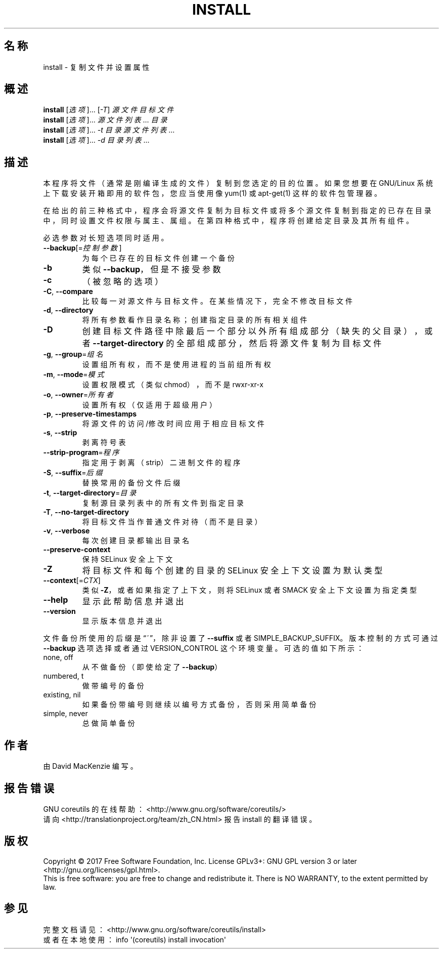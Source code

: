 .\" DO NOT MODIFY THIS FILE!  It was generated by help2man 1.47.3.
.\"*******************************************************************
.\"
.\" This file was generated with po4a. Translate the source file.
.\"
.\"*******************************************************************
.TH INSTALL 1 2017年10月 "GNU coreutils 8.28" 用户命令
.SH 名称
install \- 复制文件并设置属性
.SH 概述
\fBinstall\fP [\fI\,选项\/\fP]... [\fI\,\-T\/\fP] \fI\,源文件 目标文件\/\fP
.br
\fBinstall\fP [\fI\,选项\/\fP]... \fI源文件列表\fP... \fI目录\fP
.br
\fBinstall\fP [\fI\,选项\/\fP]... \fI\,\-t 目录 源文件列表\/\fP...
.br
\fBinstall\fP [\fI\,选项\/\fP]... \fI\,\-d 目录列表\/\fP...
.SH 描述
.\" Add any additional description here
.PP
本程序将文件（通常是刚编译生成的文件）复制到您选定的目的位置。如果您想要在 GNU/Linux 系统上下载安装开箱即用的软件包，您应当使用像
yum(1) 或 apt\-get(1) 这样的软件包管理器。
.PP
在给出的前三种格式中，程序会将源文件复制为目标文件或将多个源文件复制到指定的已存在目录中，同时设置文件权限与属主、属组。在第四种格式中，程序将创建给定目录及其所有组件。
.PP
必选参数对长短选项同时适用。
.TP 
\fB\-\-backup\fP[=\fI\,控制参数\/\fP]
为每个已存在的目标文件创建一个备份
.TP 
\fB\-b\fP
类似 \fB\-\-backup\fP，但是不接受参数
.TP 
\fB\-c\fP
（被忽略的选项）
.TP 
\fB\-C\fP, \fB\-\-compare\fP
比较每一对源文件与目标文件。在某些情况下，完全不修改目标文件
.TP 
\fB\-d\fP, \fB\-\-directory\fP
将所有参数看作目录名称；创建指定目录的所有相关组件
.TP 
\fB\-D\fP
创建目标文件路径中除最后一个部分以外所有组成部分（缺失的父目录），或者 \fB\-\-target\-directory\fP
的全部组成部分，然后将源文件复制为目标文件
.TP 
\fB\-g\fP, \fB\-\-group\fP=\fI\,组名\/\fP
设置组所有权，而不是使用进程的当前组所有权
.TP 
\fB\-m\fP, \fB\-\-mode\fP=\fI\,模式\/\fP
设置权限模式（类似 chmod），而不是 rwxr\-xr\-x
.TP 
\fB\-o\fP, \fB\-\-owner\fP=\fI\,所有者\/\fP
设置所有权（仅适用于超级用户）
.TP 
\fB\-p\fP, \fB\-\-preserve\-timestamps\fP
将源文件的访问/修改时间应用于相应目标文件
.TP 
\fB\-s\fP, \fB\-\-strip\fP
剥离符号表
.TP 
\fB\-\-strip\-program\fP=\fI\,程序\/\fP
指定用于剥离（strip）二进制文件的程序
.TP 
\fB\-S\fP, \fB\-\-suffix\fP=\fI\,后缀\/\fP
替换常用的备份文件后缀
.TP 
\fB\-t\fP, \fB\-\-target\-directory\fP=\fI\,目录\/\fP
复制源目录列表中的所有文件到指定目录
.TP 
\fB\-T\fP, \fB\-\-no\-target\-directory\fP
将目标文件当作普通文件对待（而不是目录）
.TP 
\fB\-v\fP, \fB\-\-verbose\fP
每次创建目录都输出目录名
.TP 
\fB\-\-preserve\-context\fP
保持 SELinux 安全上下文
.TP 
\fB\-Z\fP
将目标文件和每个创建的目录的 SELinux 安全上下文设置为默认类型
.TP 
\fB\-\-context\fP[=\fI\,CTX\/\fP]
类似 \fB\-Z\fP，或者如果指定了上下文，则将 SELinux 或者 SMACK 安全上下文设置为指定类型
.TP 
\fB\-\-help\fP
显示此帮助信息并退出
.TP 
\fB\-\-version\fP
显示版本信息并退出
.PP
文件备份所使用的后缀是“~”，除非设置了 \fB\-\-suffix\fP 或者 SIMPLE_BACKUP_SUFFIX。版本控制的方式可通过
\fB\-\-backup\fP 选项选择或者通过 VERSION_CONTROL 这个环境变量。可选的值如下所示：
.TP 
none, off
从不做备份（即使给定了 \fB\-\-backup\fP）
.TP 
numbered, t
做带编号的备份
.TP 
existing, nil
如果备份带编号则继续以编号方式备份，否则采用简单备份
.TP 
simple, never
总做简单备份
.SH 作者
由 David MacKenzie 编写。
.SH 报告错误
GNU coreutils 的在线帮助： <http://www.gnu.org/software/coreutils/>
.br
请向 <http://translationproject.org/team/zh_CN.html> 报告 install 的翻译错误。
.SH 版权
Copyright \(co 2017 Free Software Foundation, Inc.  License GPLv3+: GNU GPL
version 3 or later <http://gnu.org/licenses/gpl.html>.
.br
This is free software: you are free to change and redistribute it.  There is
NO WARRANTY, to the extent permitted by law.
.SH 参见
完整文档请见： <http://www.gnu.org/software/coreutils/install>
.br
或者在本地使用： info \(aq(coreutils) install invocation\(aq
